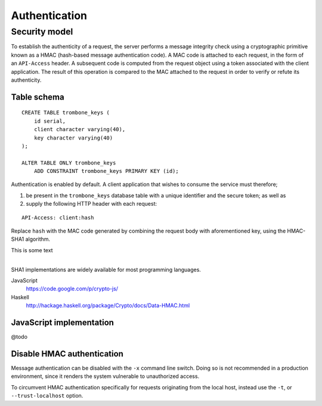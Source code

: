 Authentication
==============

Security model
--------------

To establish the authenticity of a request, the server performs a message integrity check using a cryptographic primitive known as a HMAC (hash-based message authentication code). A MAC code is attached to each request, in the form of an ``API-Access`` header. A subsequent code is computed from the request object using a token associated with the client application. The result of this operation is compared to the MAC attached to the request in order to verify or refute its authenticity.

Table schema
************

::

    CREATE TABLE trombone_keys (
        id serial,
        client character varying(40),
        key character varying(40)
    );

    ALTER TABLE ONLY trombone_keys
        ADD CONSTRAINT trombone_keys PRIMARY KEY (id);

Authentication is enabled by default. A client application that wishes to consume the service must therefore;

1. be present in the ``trombone_keys`` database table with a unique identifier and the secure token; as well as
2. supply the following HTTP header with each request:

:: 

    API-Access: client:hash

Replace ``hash`` with the MAC code generated by combining the request body with aforementioned key, using the HMAC-SHA1 algorithm.

| This is some text
|

SHA1 implementations are widely available for most programming languages. 

JavaScript
    https://code.google.com/p/crypto-js/

Haskell
    http://hackage.haskell.org/package/Crypto/docs/Data-HMAC.html

JavaScript implementation
*************************

@todo

Disable HMAC authentication
***************************

Message authentication can be disabled with the ``-x`` command line switch. Doing so is not recommended in a production environment, since it renders the system vulnerable to unauthorized access.

To circumvent HMAC authentication specifically for requests originating from the local host, instead use the ``-t``, or ``--trust-localhost`` option. 

